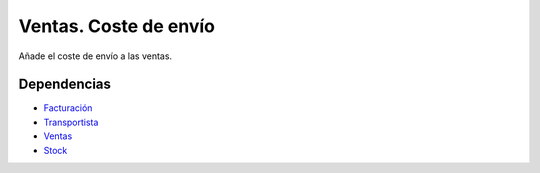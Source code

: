 ======================
Ventas. Coste de envío
======================

Añade el coste de envío a las ventas.

Dependencias
------------

* `Facturación`_
* Transportista_
* Ventas_
* Stock_

.. _Facturación: ../account_invoice/index.html
.. _Transportista: ../carrier/index.html
.. _Ventas: ../sale/index.html
.. _Stock: ../stock/index.html
